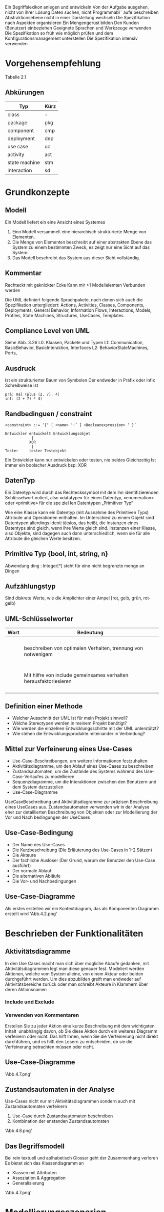 Ein Begriffslexikon anlegen und entwickeln
Von der Aufgabe ausgehen, nicht von ihrer Lösung
Daten suchen, nicht Programmabl¨ aufe beschreiben
Abstraktionsebene nicht in einer Darstellung wechseln
Die Spezifikation nach Aspekten organisieren
Ein Mengengerüst bilden
Den Kunden (Benutzer) einbeziehen
Geeignete Sprachen und Werkzeuge verwenden
Die Spezifikation so früh wie möglich prüfen und dem
Konfigurationsmanagement unterstellen
Die Spezifikation intensiv verwenden

* Vorgehensempfehlung
Tabelle 2.1

** Abkürungen
| Typ           | Kürz |
|---------------+------|
| class         | -    |
| package       | pkg  |
| component     | cmp  |
| deployment    | dep  |
| use case      | uc   |
| activity      | act  |
| state machine | stm  |
| interaction   | sd   |


* Grundkonzepte
** Modell
Ein Modell liefert ein eine Ansicht eines Systemes
1. Einn Modell versammelt eine hierarchisch strukturierte Menge von Elementen.
2. Die Menge von Elementen beschreibt auf einer abstrakten Ebene das System zu einem
   bestimmten Zweck, es zeigt nur eine Sicht auf das System.
3. Das Modell beschreibt das System aus dieser Sicht vollständig.

** Kommentar
Rechteckt mit geknickter Ecke
Kann mir >1 Modellelemten Verbunden werden

Die UML definiert folgende Sprachpakete, nach denen sich auch die
Spezifikation untergliedert: Actions, Activities, Classes, Components,
Deployments, General Behavior, Information Flows, Interactions,
Models, Profiles, State Machines, Structures, UseCases, Templates.

** Compliance Level von UML
Siehe Abb. 3.26
L0: Klaasen, Packete  und Typen
L1: Communication, BasicBehavior, BasicInteraktion, Interfaces
L2: BehaviorStateMachines, Ports, 

** Ausdruck
Ist ein strukturierter Baum von Symbolen
Der endweder in Präfix oder infix Schreibweise ist

#+begin_example
prä: mal (plus (2, 7), 4)
inf: (2 + 7) * 4)
#+end_example

** Randbedinguen / constraint 
#+BEGIN_EXAMPLE
<constraint> ::= ‘{‘ [ <name> ‘:’ ] <Boolean­expression> ‘ }’

Entwickler entwickelt Entwicklungsobjet
            |
           XOR 
            |
Tester     tester Testobjekt
#+END_EXAMPLE
Ein Entwickler kann nur entwickelen oder testen, nie beides Gleichzeitig
Ist immer ein boolscher Ausdruck bsp: XOR

** DatenTyp
Ein Datentyp wird durch das Rechteckssymbol mit dem ihn identifizierenden Schlüsselwort
notiert, also «datatype» für einen Datentyp, «enumeration» oder «primitive» für die spe­
ziel len Datentypen „Primitiver Typ“ 

Wie eine Klasse kann ein Datentyp (mit Ausnahme des Primitiven Typs) Attribute und
Operationen enthalten. Im Unterschied zu einem Objekt sind Datentypen allerdings identi­
tätslos, das heißt, die Instanzen eines Datentyps sind gleich, wenn ihre Werte gleich sind.
Instanzen einer Klasse, also Objekte, sind dagegen auch dann unterschiedlich, wenn sie für
alle Attribute die gleichen Werte besitzen.

** Primitive Typ {bool, int, string, n}
Abwendung
ding : Integer[*] steht für eine nicht begrenzte menge an Dingen 

** Aufzählungstyp
Sind diskrete Werte, wie die Amplichter einer Ampel [rot, gelb, grün, rot-gelb}

** UML-Schlüsselworter 
| Wort              | Bedeutung                                                         |
|-------------------+-------------------------------------------------------------------|
| <<use>>           |                                                                   |
| <<realize>>       |                                                                   |
| <<import>>        |                                                                   |
| <<include>>       |                                                                   |
| <<extend>>        | beschreiben von optimalen Verhalten, trennung von notwenigem      |
| <<precondition>>  |                                                                   |
| <<postcondition>> |                                                                   |
| <<call>>          |                                                                   |
| <<create>>        |                                                                   |
| <<component>>     |                                                                   |
| <<all>>           |                                                                   |
| <<deploy>>        |                                                                   |                    |                                                                   |
| <<include>>       | Mit hilfre von include gemeinsames verhalten herausfaktoriesieren |
| <<model>>         |                                                                   |
| <<reference>>     |                                                                   |
| <<use>>           |                                                                   |
| <<when>>          |                                                                   |



** Definition einer Methode
- Welcher Ausschnitt der UML ist für mein Projekt sinnvoll?
- Welche Stereotypen werden in meinem Projekt benötigt?
- Wie werden die einzelnen Entwicklungsschritte mit der UML unterstützt?
- Wie stehen die Entwicklungsprodukte miteinander in Verbindung?

** Mittel zur Verfeinerung eines Use-Cases
- Use-Case-Beschreibungen, um weitere Informationen festzuhalten
- Aktivitätsdiagramme, um den Ablauf eines Use-Cases zu beschreiben
- Zustandsautomaten, um die Zustände des Systems während des
  Use-Case-Verlaufes zu modellieren
- Sequenzdiagramme, um die Interaktionen zwischen den Benutzern und
  dem System darzustellen
- Use-Case-Diagramme
Use­Case­Beschreibung und Aktivitätsdiagramme zur präzisen
Beschreibung eines Use­Cases aus. Zustandsautomaten verwenden wir in der Analyse eher
zur detaillierten Beschreibung von Objekten oder zur Modellierung der Vor­ und Nach­
bedingungen der Use­Cases

** Use-Case-Bedingung
- Der Name des Use-Cases
- Die Kurzbeschreibung (Die Erläuterung des Use-Cases in 1–2 Sätzen)
- Die Akteure
- Der fachliche Auslöser (Der Grund, warum der Benutzer den Use-Case  ausführt)
- Der normale Ablauf
- Die alternativen Abläufe
- Die Vor- und Nachbedingungen


** Use-Case-Diagramme
Als erstes erstellen wir ein Kontextdiagram, das als Komponenten Diagramm
erstellt wird
'Abb.4.2.png'

* Beschrieben der Funktionalitäten
** Aktivitätsdiagramme
In den Use Cases macht man sich über mogliche Abäufe gedanken, mit Aktivitätsdiagrammen
legt man diese genauer fest.
Modeliert werden Aktionen, welche vom System alleine, von einem Akteur oder beiden durchgeführt
werden. Um dies abzubilden greift man endweder auf Aktivitätsbereiche zurück oder man schreibt
Akteure in Klammern über deren Aktionsnamen

*** Include und Exclude
*** Verwenden von Kommentaren
Erstellen Sie zu jeder Aktion eine kurze
Beschreibung mit dem wichtigsten Inhalt ­ unabhängig davon, ob Sie diese Aktion durch
ein weiteres Diagramm verfeinern oder nicht. Das hilft Ihnen, wenn Sie die Verfeinerung
nicht direkt durchführen, und es hilft den Lesern zu entscheiden, ob sie die Verfeinerung
betrachten müssen oder nicht.

** Use-Case-Diagramme
'Abb.4.7.png'

** Zustandsautomaten in der Analyse 
Use-Cases nicht nur mit Aktivitätsdiagrammen sondern auch mit Zustandsautomaten verfeinern
1. Use-Case durch Zustandsautomaten beschreiben
2. Kombination der enstanden Zustandsautomaten
'Abb.4.8.png'

** Das Begriffsmodell
Bei rein textuell und aplhabetisch Glossar geht der Zusammenhang verloren
Es bietet sich das Klassendiagramm an
- Klassen mit Attributen
- Assoziation & Aggregation
- Generalisierung
'Abb.4.7.png'

* Modellierungsszenarien
Im Folgenden trennen wir dazu zwischen dem Senden und Empfangen von Nachrichten, dem Auslösen
eines fachlichen Ablaufs und dem fachlichen Ablauf an sich (dem Ablauf eines Use­Cases).
Hinzu kommen noch die Interaktionen eines Benutzers mit dem System im Rahmen eines
fachlichen Ablaufs. Dies erreichen wir in den Modellierungsszenarien durch die Anwendung
von zwei Prinzipien:
- Die Aufgaben werden als einzelne Aktivitäten modelliert.
- Der Zusammenhang wird im Wesentlichen durch den Austausch von Signalen modelliert.
Einen Überblick über die potenziellen Zusammenhänge gibt Abbildung 4.10.
'Abb.4.10.png'

** Aufgaben von Systemschnitstellen
- Aufgbau von Nachrichten bzw. Ausehen un die Übergabeparameter bei einem extenren Operationsaufruf
- Rückmeldung des externen Systems ´über den korrekten Empfang einer Nachricht
- Fachlich über den Inhalt der gesendetnen Information
'Abb.4.11.png'
Die Persistierung wird zur Unterscheidung als Sterotyp gekennzeichnet

** Sendende Schnittstelle
*** Enge Kopplung
Das zusammenstellen der Nachricht hängt von externen Faktoren ab
Falls es zu einem Timeout kommt Problem sonst OK 
'Abb.4.12.png'
*** Lose Kopplung
Hier wird als Sterotyp <<Internes Ereignis>> gesetzt, im Schnitstellen Prozess und nicht im
fachlichem Ablauf wird die Fehlerbehandlung durchgeführt
'Abb4.13.png'

** Interaktion in Dialogen
Falls:
- Nutzer ändert angezeigt Werte
- Nutzer lost Aktion aus
- Externes System, liefert neue Daten
- Externes System, liefert neue Daten auf die regiert wird

** Modellierung von Services
<<Service>> fasst eine Menge von Diensten zusammen
BSP Interkation von Kundenverwaltung, Verkauf und Anmeledung
'Abb.4.21'

Es ist moglich eine Serviceoperations als Schnitstellen Operaiton der Komponente zu realisieren
Dadruch wird die zu realsierende Operation durch einer Aktivität Representiert
'Abb.4.22-23.png'

**** Modellierung der DTOs
Klassendiagramme werden beuntz um fachlich relevante Begriffe zu definieren

*Detailtiefe* Für die maximale Detaillierungstiefe gibt es eine
relativ einfache Regel: Gehen Sie maximal so tief, bis Sie eine Aktion
aus dem Aktivitätsdiagramm genau einer Komponente Ihres Systems
zuordnen können.


| Merkmale des Use-Cases           | Empfohlene Notation           | Referenz |
|----------------------------------+-------------------------------+----------|
| Kruze klare Abläufe              | Strukturierter Text           |          |
| Ablauf-, Schrittorientiert       | Aktivitätsdiagramm            | Kap. 13  |
| Einfach Daten oder Entities      | Kommunikationsdiagramm        | Kap. 16  |
| Komplexe Daten oder Entities     | Sequenzdiagramm               | Kap. 15  |
| Kein typischer Ablauf (Abfolgen) | Zustandsautomat               | Kap. 14  |
| Use-Case bündelt viele Szenarien | Interaktionsübersichtdiagramm | Kap. 18  |

248
